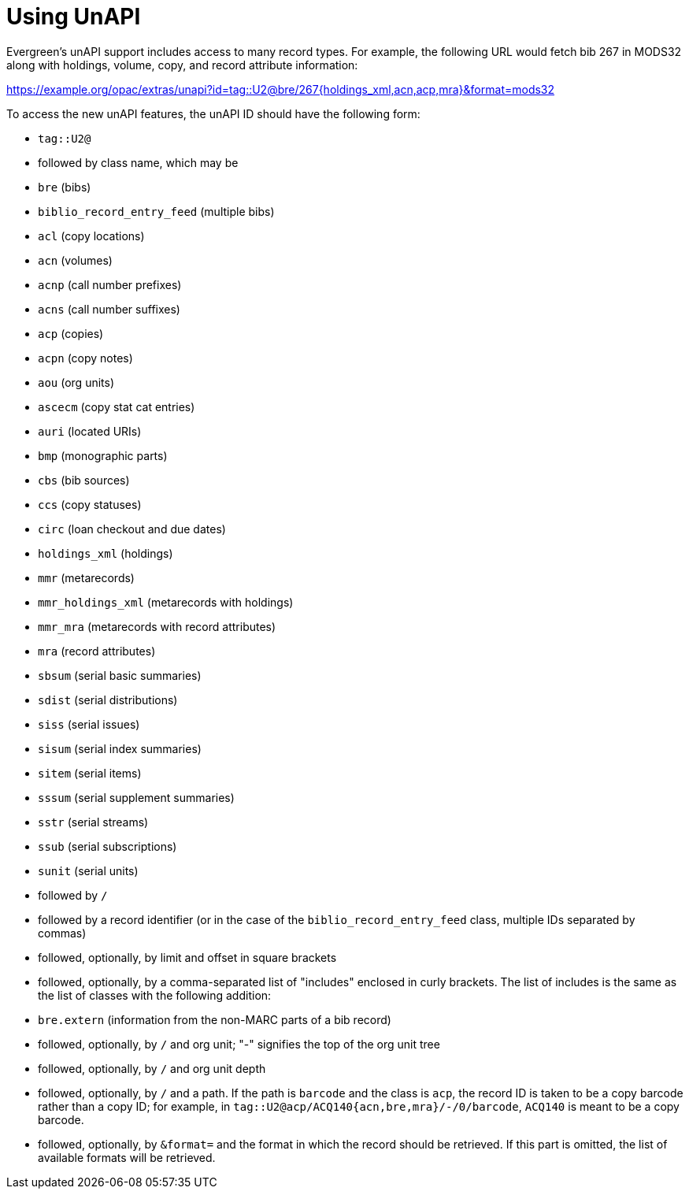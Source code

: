 Using UnAPI
===========

Evergreen's unAPI support includes access to many
record types. For example, the following URL would fetch
bib 267 in MODS32 along with holdings, volume, copy,
and record attribute information:

https://example.org/opac/extras/unapi?id=tag::U2@bre/267{holdings_xml,acn,acp,mra}&format=mods32

To access the new unAPI features, the unAPI ID should have the
following form:

  * +tag::U2@+
  * followed by class name, which may be
    * +bre+ (bibs)
    * +biblio_record_entry_feed+ (multiple bibs)
    * +acl+ (copy locations)
    * +acn+ (volumes)
    * +acnp+ (call number prefixes)
    * +acns+ (call number suffixes)
    * +acp+ (copies)
    * +acpn+ (copy notes)
    * +aou+ (org units)
    * +ascecm+ (copy stat cat entries)
    * +auri+ (located URIs)
    * +bmp+ (monographic parts)
    * +cbs+ (bib sources)
    * +ccs+ (copy statuses)
    * +circ+ (loan checkout and due dates)
    * +holdings_xml+ (holdings)
    * +mmr+ (metarecords)
    * +mmr_holdings_xml+ (metarecords with holdings)
    * +mmr_mra+ (metarecords with record attributes)
    * +mra+ (record attributes)
    * +sbsum+ (serial basic summaries)
    * +sdist+ (serial distributions)
    * +siss+ (serial issues)
    * +sisum+ (serial index summaries)
    * +sitem+ (serial items)
    * +sssum+ (serial supplement summaries)
    * +sstr+ (serial streams)
    * +ssub+ (serial subscriptions)
    * +sunit+ (serial units)
  * followed by +/+
  * followed by a record identifier (or in the case of
    the +biblio_record_entry_feed+ class, multiple IDs separated
    by commas)
  * followed, optionally, by limit and offset in square brackets
  * followed, optionally, by a comma-separated list of "includes"
    enclosed in curly brackets.  The list of includes is
    the same as the list of classes with the following addition:
    * +bre.extern+ (information from the non-MARC parts of a bib
      record)
   * followed, optionally, by +/+ and org unit; "-" signifies
     the top of the org unit tree
   * followed, optionally, by +/+ and org unit depth
   * followed, optionally, by +/+ and a path. If the path
     is +barcode+ and the class is +acp+, the record ID is taken
     to be a copy barcode rather than a copy ID; for example, in
     +tag::U2@acp/ACQ140{acn,bre,mra}/-/0/barcode+, +ACQ140+ is
     meant to be a copy barcode.
   * followed, optionally, by +&format=+ and the format in which the record
     should be retrieved. If this part is omitted, the list of available
     formats will be retrieved.


